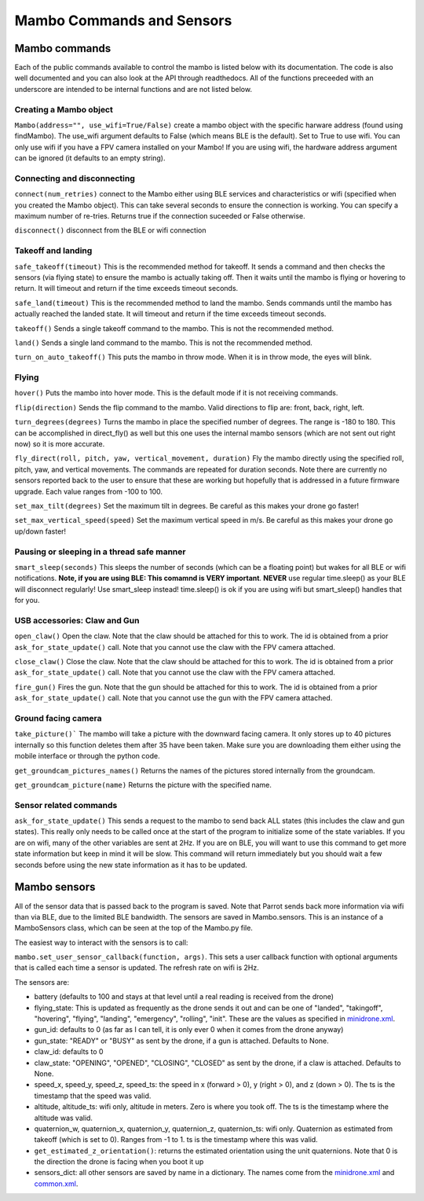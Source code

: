 .. title:: Mambo Commands and Sensors

.. mambocommands:

Mambo Commands and Sensors
==============================

Mambo commands
--------------

Each of the public commands available to control the mambo is listed below with its documentation.
The code is also well documented and you can also look at the API through readthedocs.
All of the functions preceeded with an underscore are intended to be internal functions and are not listed below.

Creating a Mambo object
^^^^^^^^^^^^^^^^^^^^^^^

``Mambo(address="", use_wifi=True/False)``
create a mambo object with the specific harware address (found using findMambo). The use_wifi argument defaults to
False (which means BLE is the default).  Set to True to use wifi. You can only use wifi if you have a FPV camera
installed on your Mambo!  If you are using wifi, the hardware address argument can be ignored (it defaults to an empty
string).

Connecting and disconnecting
^^^^^^^^^^^^^^^^^^^^^^^^^^^^

``connect(num_retries)`` connect to the Mambo either using BLE services and characteristics or wifi
(specified when you created the Mambo object).  This can take several seconds to ensure the connection is working.
You can specify a maximum number of re-tries.  Returns true if the connection suceeded or False otherwise.

``disconnect()`` disconnect from the BLE or wifi connection

Takeoff and landing
^^^^^^^^^^^^^^^^^^^

``safe_takeoff(timeout)`` This is the recommended method for takeoff.  It sends a command and then checks the
sensors (via flying state) to ensure the mambo is actually taking off.  Then it waits until the mambo is
flying or hovering to return.  It will timeout and return if the time exceeds timeout seconds.

``safe_land(timeout)`` This is the recommended method to land the mambo.  Sends commands
until the mambo has actually reached the landed state. It will timeout and return if the time exceeds timeout seconds.

``takeoff()`` Sends a single takeoff command to the mambo.  This is not the recommended method.

``land()`` Sends a single land command to the mambo.  This is not the recommended method.

``turn_on_auto_takeoff()`` This puts the mambo in throw mode.  When it is in throw mode, the eyes will blink.

Flying
^^^^^^

``hover()`` Puts the mambo into hover mode.  This is the default mode if it is not receiving commands.

``flip(direction)`` Sends the flip command to the mambo. Valid directions to flip are: front, back, right, left.

``turn_degrees(degrees)`` Turns the mambo in place the specified number of degrees.
The range is -180 to 180.  This can be accomplished in direct_fly() as well but this one uses the
internal mambo sensors (which are not sent out right now) so it is more accurate.

``fly_direct(roll, pitch, yaw, vertical_movement, duration)`` Fly the mambo directly using the
specified roll, pitch, yaw, and vertical movements.  The commands are repeated for duration seconds.
Note there are currently no sensors reported back to the user to ensure that these are working but hopefully
that is addressed in a future firmware upgrade.  Each value ranges from -100 to 100.

``set_max_tilt(degrees)`` Set the maximum tilt in degrees.  Be careful as this makes your drone go faster!

``set_max_vertical_speed(speed)`` Set the maximum vertical speed in m/s.  Be careful as this makes your drone go up/down faster!

Pausing or sleeping in a thread safe manner
^^^^^^^^^^^^^^^^^^^^^^^^^^^^^^^^^^^^^^^^^^^

``smart_sleep(seconds)`` This sleeps the number of seconds (which can be a floating point) but wakes for all
BLE or wifi notifications. **Note, if you are using BLE: This comamnd is VERY important**.  **NEVER** use regular
time.sleep() as your BLE will disconnect regularly! Use smart_sleep instead!  time.sleep() is ok if you are using
wifi but smart_sleep() handles that for you.

USB accessories: Claw and Gun
^^^^^^^^^^^^^^^^^^^^^^^^^^^^^
``open_claw()`` Open the claw.  Note that the claw should be attached for this to work.
The id is obtained from a prior ``ask_for_state_update()`` call.  Note that you cannot use the claw with the FPV camera attached.

``close_claw()`` Close the claw. Note that the claw should be attached for this to work.
The id is obtained from a prior ``ask_for_state_update()`` call.  Note that you cannot use the claw with the FPV camera attached.

``fire_gun()`` Fires the gun.  Note that the gun should be attached for this to work.
The id is obtained from a prior ``ask_for_state_update()`` call.  Note that you cannot use the gun with the FPV camera attached.

Ground facing camera
^^^^^^^^^^^^^^^^^^^^^^^^^^^^^
``take_picture()``` The mambo will take a picture with the downward facing camera.  It only stores up to 40 pictures
internally so this function deletes them after 35 have been taken.  Make sure you are downloading them either
using the mobile interface or through the python code.

``get_groundcam_pictures_names()`` Returns the names of the pictures stored internally from the groundcam.

``get_groundcam_picture(name)`` Returns the picture with the specified name.

Sensor related commands
^^^^^^^^^^^^^^^^^^^^^^^

``ask_for_state_update()`` This sends a request to the mambo to send back ALL states
(this includes the claw and gun states).  This really only needs to be called once at the start of the program
to initialize some of the state variables.  If you are on wifi, many of the other variables are sent at 2Hz. If you are
on BLE, you will want to use this command to get more state information but keep in mind it will be slow.
This command will return immediately but you should wait a few seconds before using the new state information
as it has to be updated.


Mambo sensors
-------------

All of the sensor data that is passed back to the program is saved.  Note that Parrot sends back more
information via wifi than via BLE, due to the limited BLE bandwidth.  The sensors are saved in Mambo.sensors.
This is an instance of a MamboSensors class, which can be seen at the top of the Mambo.py file.

The easiest way to interact with the sensors is to call:

``mambo.set_user_sensor_callback(function, args)``. This sets a user callback function with optional
arguments that is called each time a sensor is updated.  The refresh rate on wifi is 2Hz.

The sensors are:

* battery (defaults to 100 and stays at that level until a real reading is received from the drone)
* flying_state: This is updated as frequently as the drone sends it out and can be one of "landed", "takingoff", "hovering", "flying", "landing", "emergency", "rolling", "init".  These are the values as specified in `minidrone.xml <https://github.com/amymcgovern/pyparrot/blob/master/commandsandsensors/minidrone.xml>`_.
* gun_id: defaults to 0 (as far as I can tell, it is only ever 0 when it comes from the drone anyway)
* gun_state: "READY" or "BUSY" as sent by the drone, if a gun is attached. Defaults to None.
* claw_id: defaults to 0
* claw_state: "OPENING", "OPENED", "CLOSING", "CLOSED" as sent by the drone, if a claw is attached.  Defaults to None.
* speed_x, speed_y, speed_z, speed_ts: the speed in x (forward > 0), y (right > 0), and z (down > 0).  The ts is the timestamp that the speed was valid.
* altitude, altitude_ts: wifi only, altitude in meters.  Zero is where you took off.  The ts is the timestamp where the altitude was valid.
* quaternion_w, quaternion_x, quaternion_y, quaternion_z, quaternion_ts: wifi only.  Quaternion as estimated from takeoff (which is set to 0). Ranges from -1 to 1. ts is the timestamp where this was valid.
* ``get_estimated_z_orientation()``: returns the estimated orientation using the unit quaternions.  Note that 0 is the direction the drone is facing when you boot it up
* sensors_dict: all other sensors are saved by name in a dictionary.  The names come from the `minidrone.xml <https://github.com/amymcgovern/pyparrot/blob/master/commandsandsensors/minidrone.xml>`_ and `common.xml <https://github.com/amymcgovern/pyparrot/blob/master/commandsandsensors/common.xml>`_.
